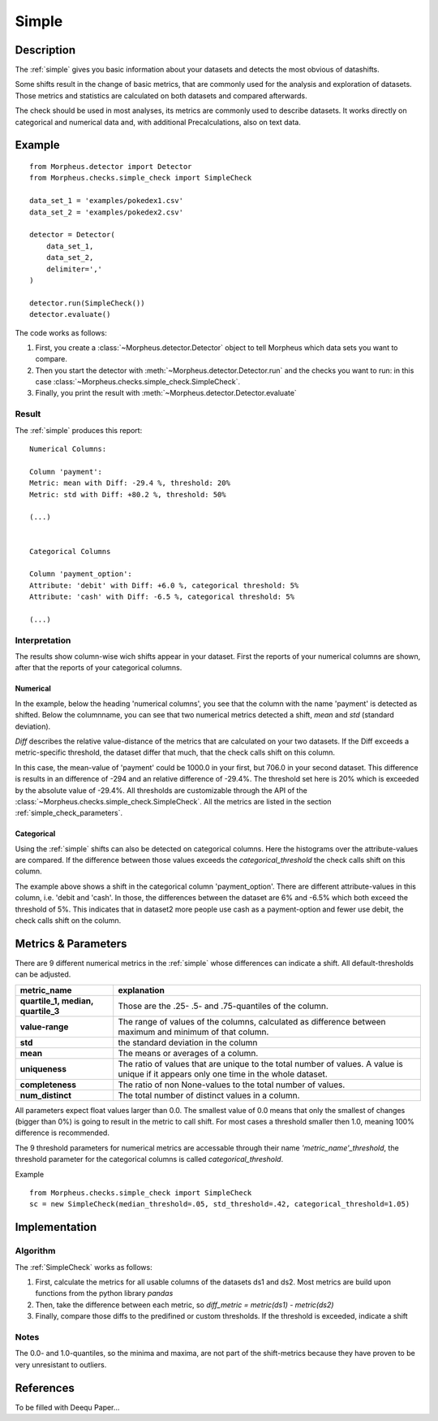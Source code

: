 .. _simple:

Simple
======

Description
-----------

The :ref:`simple` gives you basic information about your datasets and detects the most obvious of datashifts.

Some shifts result in the change of basic metrics, that are commonly used for the analysis and exploration of datasets.
Those metrics and statistics are calculated on both datasets and compared afterwards.

The check should be used in most analyses, its metrics are commonly used to describe datasets.
It works directly on categorical and numerical data and, with additional Precalculations, also on text data.


Example
-------

::

    from Morpheus.detector import Detector
    from Morpheus.checks.simple_check import SimpleCheck

    data_set_1 = 'examples/pokedex1.csv'
    data_set_2 = 'examples/pokedex2.csv'

    detector = Detector(
        data_set_1,
        data_set_2,
        delimiter=','
    )

    detector.run(SimpleCheck())
    detector.evaluate()

The code works as follows:

1. First, you create a :class:`~Morpheus.detector.Detector` object to tell Morpheus
   which data sets you want to compare.
2. Then you start the detector with
   :meth:`~Morpheus.detector.Detector.run` and the checks you want to run: in this case
   :class:`~Morpheus.checks.simple_check.SimpleCheck`.
3. Finally, you print the result with
   :meth:`~Morpheus.detector.Detector.evaluate`

Result
++++++

The :ref:`simple` produces this report:

::

    Numerical Columns:

    Column 'payment':
    Metric: mean with Diff: -29.4 %, threshold: 20%
    Metric: std with Diff: +80.2 %, threshold: 50%

    (...)


    Categorical Columns

    Column 'payment_option':
    Attribute: 'debit' with Diff: +6.0 %, categorical threshold: 5%
    Attribute: 'cash' with Diff: -6.5 %, categorical threshold: 5%

    (...)



Interpretation
++++++++++++++

The results show column-wise wich shifts appear in your dataset. First the reports of your numerical columns are shown,
after that the reports of your categorical columns.

Numerical
~~~~~~~~~

In the example, below the heading 'numerical columns', you see that the column with the name 'payment' is detected
as shifted. Below the columnname, you can see that two numerical metrics detected a shift, *mean* and *std*
(standard deviation).

*Diff* describes the relative value-distance of the metrics that are calculated on your two datasets. If the Diff
exceeds a metric-specific threshold, the dataset differ that much, that the check calls shift on this column.

In this case, the mean-value of 'payment' could be 1000.0 in your first, but 706.0 in your second dataset. This difference is
results in an difference of -294 and an relative difference of -29.4%. The threshold set here is 20% which is exceeded
by the absolute value of -29.4%. All thresholds are customizable through the API of the
:class:`~Morpheus.checks.simple_check.SimpleCheck`. All the metrics are listed in the section
:ref:`simple_check_parameters`.

Categorical
~~~~~~~~~~~

Using the :ref:`simple` shifts can also be detected on categorical columns. Here the histograms over the attribute-values are
compared. If the difference between those values exceeds the *categorical_threshold* the check calls shift on this
column.

The example above shows a shift in the categorical column 'payment_option'. There are different
attribute-values in this column, i.e. 'debit and 'cash'. In those, the differences between the dataset are 6% and
-6.5% which both exceed the threshold of 5%. This indicates that in dataset2 more people use
cash as a payment-option and fewer use debit, the check calls shift on the column.


.. _simple_check_parameters:

Metrics & Parameters
--------------------

There are 9 different numerical metrics in the :ref:`simple` whose differences can indicate a shift. All
default-thresholds can be adjusted.

+-----------------------------------+-----------------------------------------------------------------------------------------------------------------------------------------+
| metric_name                       |                                                                           explanation                                                   |
+===================================+=========================================================================================================================================+
| **quartile_1,                     |                                                                                                                                         |
| median,                           | Those are the .25- .5- and .75-quantiles of the column.                                                                                 |
| quartile_3**                      |                                                                                                                                         |
+-----------------------------------+-----------------------------------------------------------------------------------------------------------------------------------------+
| **value-range**                   | The range of values of the columns, calculated as difference between maximum and minimum of that column.                                |
+-----------------------------------+-----------------------------------------------------------------------------------------------------------------------------------------+
| **std**                           | the standard deviation in the column                                                                                                    |
+-----------------------------------+-----------------------------------------------------------------------------------------------------------------------------------------+
| **mean**                          | The means or averages of a column.                                                                                                      |
+-----------------------------------+-----------------------------------------------------------------------------------------------------------------------------------------+
| **uniqueness**                    | The ratio of values that are unique to the total number of values. A value is unique if it appears only one time in the whole dataset.  |
+-----------------------------------+-----------------------------------------------------------------------------------------------------------------------------------------+
| **completeness**                  | The ratio of non None-values to the total number of values.                                                                             |
+-----------------------------------+-----------------------------------------------------------------------------------------------------------------------------------------+
| **num_distinct**                  | The total number of distinct values in a column.                                                                                        |
+-----------------------------------+-----------------------------------------------------------------------------------------------------------------------------------------+

All parameters expect float values larger than 0.0. The smallest value of 0.0 means that only the smallest of changes
(bigger than 0%) is going to result in the metric to call shift. For most cases a threshold smaller then 1.0, meaning
100% difference is recommended.

The 9 threshold parameters for numerical metrics are accessable through their name *'metric_name'_threshold*,
the threshold parameter for the categorical columns is called *categorical_threshold*.

Example
::

    from Morpheus.checks.simple_check import SimpleCheck
    sc = new SimpleCheck(median_threshold=.05, std_threshold=.42, categorical_threshold=1.05)




Implementation
--------------

Algorithm
+++++++++

The :ref:`SimpleCheck` works as follows:

1.  First, calculate the metrics for all usable columns of the datasets ds1 and ds2. Most metrics are build upon
    functions from the python library *pandas*
2.  Then, take the difference between each metric, so *diff_metric = metric(ds1) - metric(ds2)*
3.  Finally, compare those diffs to the predifined or custom thresholds. If the threshold is exceeded, indicate a shift

Notes
+++++

The 0.0- and 1.0-quantiles, so the minima and maxima, are not part of the shift-metrics because they have proven to be
very unresistant to outliers.

References
----------

To be filled with Deequ Paper...